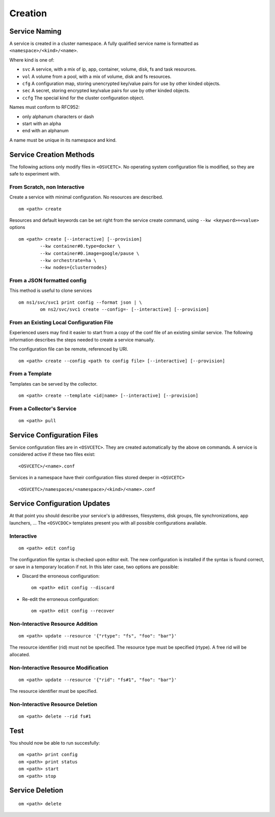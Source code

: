 .. _agent.service.creation:

Creation
********

Service Naming
==============

A service is created in a cluster namespace. A fully qualified service name is formatted as ``<namespace>/<kind>/<name>``.

Where kind is one of:

* ``svc``
  A service, with a mix of ip, app, container, volume, disk, fs and task resources.
* ``vol``
  A volume from a pool, with a mix of volume, disk and fs resources.
* ``cfg``
  A configuration map, storing unencrypted key/value pairs for use by other kinded objects.
* ``sec``
  A secret, storing encrypted key/value pairs for use by other kinded objects.
* ``ccfg``
  The special kind for the cluster configuration object.

Names must conform to RFC952:

* only alphanum characters or dash
* start with an alpha
* end with an alphanum

A name must be unique in its namespace and kind.

Service Creation Methods
========================

The following actions only modify files in ``<OSVCETC>``. No operating system configuration file is modified, so they are safe to experiment with.

From Scratch, non Interactive
-----------------------------

Create a service with minimal configuration. No resources are described.

::

	om <path> create

Resources and default keywords can be set right from the service create command, using ``--kw <keyword>=<value>`` options

::

	om <path> create [--interactive] [--provision]
		--kw container#0.type=docker \
		--kw container#0.image=google/pause \
		--kw orchestrate=ha \
		--kw nodes={clusternodes}

From a JSON formatted config
----------------------------

This method is useful to clone services

::

	om ns1/svc/svc1 print config --format json | \
		om ns2/svc/svc1 create --config=- [--interactive] [--provision]

From an Existing Local Configuration File
-----------------------------------------

Experienced users may find it easier to start from a copy of the conf file of an existing similar service. The following information describes the steps needed to create a service manually.

The configuration file can be remote, referenced by URI.

::

	om <path> create --config <path to config file> [--interactive] [--provision]

From a Template
---------------

Templates can be served by the collector.

::

	om <path> create --template <id|name> [--interactive] [--provision]

.. seealso:: :ref:`agent-service-provisioning`

From a Collector's Service
--------------------------

::

	om <path> pull

Service Configuration Files
===========================

Service configuration files are in ``<OSVCETC>``. They are created automatically by the above ``om`` commands. A service is considered active if these two files exist:

::

	<OSVCETC>/<name>.conf

Services in a namespace have their configuration files stored deeper in ``<OSVCETC>``

::

	<OSVCETC>/namespaces/<namespace>/<kind>/<name>.conf

Service Configuration Updates
=============================

At that point you should describe your service's ip addresses, filesystems, disk groups, file synchronizations, app launchers, ... The ``<OSVCDOC>`` templates present you with all possible configurations available.

Interactive
-----------

::

	om <path> edit config

The configuration file syntax is checked upon editor exit. The new configuration is installed if the syntax is found correct, or save in a temporary location if not. In this later case, two options are possible:

* Discard the erroneous configuration::

	om <path> edit config --discard

* Re-edit the erroneous configuration::

	om <path> edit config --recover


Non-Interactive Resource Addition
---------------------------------

::

	om <path> update --resource '{"rtype": "fs", "foo": "bar"}'

The resource identifier (rid) must not be specified. The resource type must be specified (rtype). A free rid will be allocated.

Non-Interactive Resource Modification
-------------------------------------

::

	om <path> update --resource '{"rid": "fs#1", "foo": "bar"}'

The resource identifier must be specified.

Non-Interactive Resource Deletion
---------------------------------

::

	om <path> delete --rid fs#1

Test
====

You should now be able to run succesfully:

::

	om <path> print config
	om <path> print status
	om <path> start
	om <path> stop

Service Deletion
================

::

	om <path> delete



